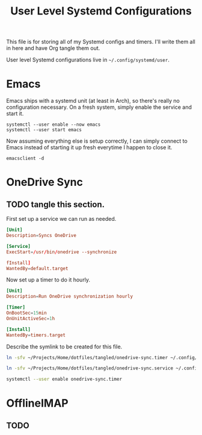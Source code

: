 #+title: User Level Systemd Configurations

This file is for storing all of my Systemd configs and timers. I'll write them all in here and have Org tangle them out.

User level Systemd configurations live in =~/.config/systemd/user=.

* Emacs

Emacs ships with a systemd unit (at least in Arch), so there's really no configuration necessary. On a fresh system, simply enable the service and start it.

#+begin_src shell
systemctl --user enable --now emacs
systemctl --user start emacs
#+end_src

Now assuming everything else is setup correctly, I can simply connect to Emacs instead of starting it up fresh everytime I happen to close it.

#+begin_src
emacsclient -d
#+end_src

* OneDrive Sync

** TODO tangle this section.

First set up a service we can run as needed.

#+begin_src conf :tangle ./tangled/onedrive-sync.service
[Unit]
Description=Syncs OneDrive

[Service]
ExecStart=/usr/bin/onedrive --synchronize

fInstall]
WantedBy=default.target
#+end_src

Now set up a timer to do it hourly.

#+begin_src conf :tangle ./tangled/onedrive-sync.timer
[Unit]
Description=Run OneDrive synchronization hourly

[Timer]
OnBootSec=15min
OnUnitActiveSec=1h

[Install]
WantedBy=timers.target
#+end_src

Describe the symlink to be created for this file.

#+begin_src sh :noweb-ref symlinks
ln -sfv ~/Projects/Home/dotfiles/tangled/onedrive-sync.timer ~/.config/systemd/user/onedrive-sync.timer

ln -sfv ~/Projects/Home/dotfiles/tangled/onedrive-sync.service ~/.config/systemd/user/onedrive-sync.service

systemctl --user enable onedrive-sync.timer
#+end_src


* OfflineIMAP

** TODO
